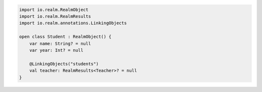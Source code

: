 .. code-block:: kotlin

   import io.realm.RealmObject
   import io.realm.RealmResults
   import io.realm.annotations.LinkingObjects

   open class Student : RealmObject() {
       var name: String? = null
       var year: Int? = null

       @LinkingObjects("students")
       val teacher: RealmResults<Teacher>? = null
   }
